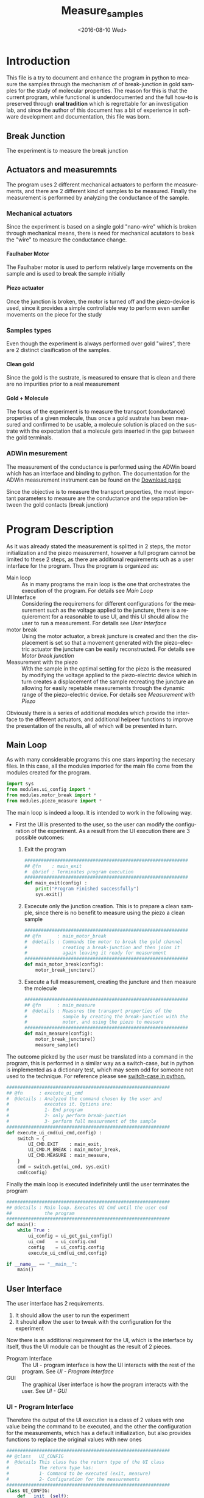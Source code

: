 #+OPTIONS: ':nil *:t -:t ::t <:t H:5 \n:nil ^:t arch:headline author:t c:nil
#+OPTIONS: creator:nil d:(not "LOGBOOK") date:t e:t email:nil f:t inline:t
#+OPTIONS: num:t p:nil pri:nil prop:nil stat:t tags:t tasks:t tex:t timestamp:t
#+OPTIONS: title:t toc:t todo:nil |:t
#+TITLE: Measure_samples
#+DATE: <2016-08-10 Wed>
#+AUTHOR:
#+EMAIL: joaquin@joaquin_laptop
#+LANGUAGE: en
#+SELECT_TAGS: export
#+EXCLUDE_TAGS: noexport
#+CREATOR: Emacs 24.5.1 (Org mode 8.3.4)


* Introduction
This file is a try to document and enhance the program in python to measure the samples through the mechanism of of break-junction in gold samples for the study of molecular properties.
The reason for this is that the current program, while functional is underdocumented and the full how-to is preserved through *oral tradition* which is regrettable for an investigation lab, and since the author of this document has a bit of experience in software development and documentation, this file was born.

** Break Junction
The experiment is to measure the break junction


**  Actuators and measuremnts
The program uses 2 different mechanical actuators to perform the measurements, and there are 2 different kind of samples to be measured. Finally the measurement is performed by analyzing the conductance of the sample.

*** Mechanical actuators
Since the experiment is based on a single gold "nano-wire"  which is broken through mechanical means, there is need for mechanical acutators to beak the "wire" to measure the conductance change.

**** Faulhaber Motor
The Faulhaber motor is used to perform relatively large movements on the sample and is used to break the sample initially

**** Piezo actuator
Once the junction is broken, the motor is turned off and the piezo-device is used, since it provides a simple controllable way to perform even samller movements on the piece for the study

*** Samples types
Even though the experiment is always performed over gold "wires", there are 2 distinct clasification of the samples.
# So far it seems (to me) that regardless of the type of measurement the mechanism is the same
**** Clean gold
Since the gold is the sustrate, is measured to ensure that is clean and there are no impurities prior to a real measurement

**** Gold + Molecule
The focus of the experiment is to measure the transport (conductance) properties of a given molecule, thus once a gold sustrate has been measured and confirmed to be usable, a molecule solution is placed on the sustrate with the expectation that a molecule gets inserted in the gap between the gold terminals.

*** ADWin mesurement
The measurement of the conductance is performed using the ADWin board which has an interface and binding to python. The documentation for the ADWin measurement instrument can be found on the [[http://www.adwin.de/us/download/linux.html][Download page]]

Since the objective is to measure the transport properties, the most important parameters to measure are the conductance and the separation between the gold contacts (break junction)

* Program Description
As it was already stated the measurement is splitted in 2 steps, the motor initialization and the piezo measurement, however a full program cannot be limited to these 2 steps, as there are additional requirements uch as a user interface for the program. Thus the program is organized as:
- Main loop :: As in many programs the main loop is the one that orchestrates the execution of the program. For details see [[Main Loop]]
- UI Interface :: Considering the requiremens for different configurations for the measurement such as the voltage applied to the juncture, there is a requierement for a reasonable to use UI, and this UI should allow the user to run a measurement. For details see [[User Interface]]
- motor break :: Using the motor actuator, a break juncture is created and then the displacement is set so that a movement generated with the piezo-electric actuator the juncture can be easily reconstructed. For details see [[Motor break junction]]
- Measurement with the piezo :: With the sample in the optimal setting for the piezo is the measured by modifying the voltage applied to the piezo-electric device which in turn creates a displacement of the sample recreating the juncture an allowing for easily repetable measurements through the dynamic range of the piezo-electric device. For details see [[Measurement with Piezo]]

Obviously there is a series of additional modules which provide the interface to the different actuators, and additional helpeer functions to improve the presentation of the results, all of which will be presented in turn.

** DONE Main Loop
   :PROPERTIES:
   :tangle:   main.py
   :comments: link
   :END:
#+BEGIN_SRC python :exports none
  #################################################################
  ## @file    Main.py
  #  @author  Joaquin Figueroa
  #  @brief   Main file for measuring break-junction experiments
  #
  #  @details This is the main file for the program used to
  #           measure samples using the break-junction technique.
  #           This program provides a GUI to control the execution
  #           based on providing the tools to configure a run.
  #           The program automates the whole procedure by:
  #           1- Automating the creation of the break junction
  #           using the motor
  #           2- Automating the measurement process using a piezo
  #           actuator.
  #################################################################
#+END_SRC
As with many considerable programs this one stars importing the necesary files. In this case, all the modules imported for the main file come from the modules created for the program.
#+BEGIN_SRC python
  import sys
  from modules.ui_config import *
  from modules.motor_break import *
  from modules.piezo_measure import *
#+END_SRC 

The main loop is indeed a loop. It is intended to work in the following way.
- First the UI is presented to the user, so the user can modify the configuration of the experiment. As a result from the UI execution there are 3 possible outcomes:
  1. Exit the program
     #+BEGIN_SRC python
       ############################################################
       ## @fn    : main_exit
       #  @brief : Terminates program execution
       ############################################################
       def main_exit(config) :
           print("Program Finished successfully")
           sys.exit()
     #+END_SRC
  2. Excecute only the junction creation. This is to prepare a clean sample, since there is no benefit to measure using the piezo a clean sample
     #+BEGIN_SRC python
       ############################################################
       ## @fn      : main_motor_break
       #  @details : Commands the motor to break the gold channel
       #             creating a break-junction and then joins it
       #             again leaving it ready for measurement
       ############################################################
       def main_motor_break(config):
           motor_break_juncture()
     #+END_SRC
  3. Execute a full measurement, creating the juncture and then measure the molecule
     #+BEGIN_SRC python
       ############################################################
       ## @fn      : main_measure
       #  @details : Measures the transport properties of the
       #             sample by creating the break-junction with the
       #             motor, and using the piezo to measure
       ############################################################
       def main_measure(config):
           motor_break_juncture()
           measure_sample()
     #+END_SRC

The outcome picked by the user must be translated into a command in the program, this is performed in a similar way as a switch-case, but in python is implemented as a dictionary test, which may seem odd for someone not used to the technique. For reference please see [[http://www.pydanny.com/why-doesnt-python-have-switch-case.html][switch-case in python.]]
#+BEGIN_SRC python
  ############################################################
  ## @fn      : execute_ui_cmd
  #  @details : Analyzed the command chosen by the user and
  #             executes it. Options are:
  #             1- End program
  #             2- only perform break-junction
  #             3- perform full measurement of the sample
  ############################################################
  def execute_ui_cmd(ui_cmd,config) :
      switch = {
          UI_CMD.EXIT    : main_exit,
          UI_CMD.M_BREAK : main_motor_break,
          UI_CMD.MEASURE : main_measure,
      }
      cmd = switch.get(ui_cmd, sys.exit)
      cmd(config)
#+END_SRC

Finally the main loop is executed indefinitely until the user terminates the program

#+BEGIN_SRC python
  ############################################################
  ## @details : Main loop. Executes UI Cmd until the user end
  ##            the program
  ############################################################
  def main():
      while True :
          ui_config = ui_get_gui_config()
          ui_cmd    = ui_config.cmd
          config    = ui_config.config
          execute_ui_cmd(ui_cmd,config)

  if __name__ == "__main__":
      main()
#+END_SRC

** TODO User Interface
   :PROPERTIES:
   :tangle:   modules/ui_config.py
   :noweb:    tangle
   :comments: link
   :END:
# As with any module there is a section for the imports and the file headers, but these are unninteresting for any reader, thus they are put in comments and not exported to a PDF/HTML result
#+BEGIN_SRC python :exports none
  #################################################################
  ## @file    ui_config.py
  #  @author  Joaquin Figueroa
  #  @date    Fri Aug 12 2016
  #  @brief   Provides the definitions and parameters for the UI
  #
  #  @details This file provides a all the necessary helper
  #           functions to interface the different parameters
  #           with the program.
  #################################################################
  from PyQt4 import QtGui
  from PyQt4 import QtCore
  import sys
  <<ui-basic-params-defaults>>
  <<ui-advanced-params-defaults>>
  <<ui-presentation-params-defaults>>
#+END_SRC
The user interface has 2 requirements.
1. It should allow the user to run the experiment
2. It should allow the user to tweak with the configuration for the experiment

Now there is an additional requirement for the UI, which is the interface by itself, thus the UI module can be thought as the result of 2 pieces.
- Program Interface :: The UI - program interface is how the UI interacts with the rest of the program. See [[UI - Program Interface]]
- GUI :: The graphical User interface is how the program interacts with the user. See [[UI - GUI]]

*** TODO UI - Program Interface
Therefore the output of the UI execution is a class of 2 values with one value being the command to be executed, and the other the configuration for the measurements, which has a default initialization, but also provides functions to replace the original values with new ones
 #+BEGIN_SRC python
   ############################################################
   ## @class   UI_CONFIG
   #  @details This class has the return type of the UI class
   #           The return type has:
   #           1- Command to be executed (exit, measure)
   #           2- Configuration for the measurements
   ############################################################
   class UI_CONFIG:
       def __init__(self):
           self.cmd    = UI_CMD.EXIT
           self.config = UI_CONFIG_PARAMS()

       ############################################################
       ## @brief   Updates the ui_cmd with a new one
       ############################################################
       def update_cmd(self, new_cmd):
           self.cmd = new_cmd

       ############################################################
       ## @brief   Updates the config with a new one
       ############################################################
       def update_config(self, new_config):
           self.config = new_config
 #+END_SRC
 
**** DONE UI command
  Now the command to be executed has only a few possible values, which are used to, as previously explained, to terminate the program, or execute one of the routines.
  #+BEGIN_SRC python
    ############################################################
    ## @class  CMD
    #  @brief  UI calss to encode the possible commands for the
    #         program
    ############################################################
    class UI_CMD:
        EXIT    = 0
        M_BREAK = 1
        MEASURE = 2
  #+END_SRC 

**** TODO UI Configuration
The UI configuration is a list of variables which are used through the measurements for configuring the experiments or for controlling the presentation of the results, for simplicity the variables are classified in groups
- Basic parameters :: These are the parameters that control the run and define it see [[UI - Basic parameters ]]
- Advanced parameters :: There are more advanced parameters that influence the run, but have minor impact (usually) when compared with the other parameters, and the user is rarely ever expected to modify them. See [[UI - Advanced parameters]]
- Presentation parameters :: The results of the experiment is processed in graph; some of the parameters for the graph can be tweaked to improve the readability of them. See [[UI - Presentation]]

#+BEGIN_SRC python
  ############################################################
  ## @class   UI_CONFIG
  #  @details This class stores all configuration values to be
  #           used for the measurements.
  ############################################################
  class UI_CONFIG_PARAMS:
      def __init__(self):
          self._b_params = basic_params()
          self._a_params = adv_params()
          self._p_params = presentation()

      <<ui-config-bp-interface>>
      <<ui-config-ap-interface>>
      <<ui-config-pp-interface>>
#+END_SRC

Finally the interface with the rest of the program is defined through a single method

#+BEGIN_SRC python
  def ui_get_gui_config():
      retval = run_gui()
      return retval
#+END_SRC

***** TODO UI - Basic parameters
The basic parameters used to configure the measurement are parameters that are the most likely to be modified by the used, and whose side effects are better understood. These parameters usually deal with the speed and number of data points. 
In a more traditional object oriented paradigm, each parameter is controlled by its own class, which defines their default values, range, validation functions and how each parameter is updated.

The basic parameters are:
- Juncture Voltage :: This represents the voltage applied to the junture. See [[Juncture Voltage]]
- Piezo Speed Breaking :: This parameters defines the voltage rate which is applied to the piezoelectric, which has a direct impact on the juncture. See [[Piezo Speed Breaking]]
- Number of traces :: Traces are each process of opening and closing the juncture using the piezoelectric device. Each trace is a full cycle, and the number of traces represent the number of measurements to be taken. See [[Number of traces]]
- Data directory :: The results of the experiment are stored in a specific directory. See [[Data directory]]


#+BEGIN_SRC python
  class basic_params:
        def __init__(self):
              self.juncture = juncture_voltage()
              self.piezo_speed = piezo_speed()
              self.traces = traces()
              self.data_dir = data_dir()
        def restore_defaults(self):
              self.juncture.reset()
              self.piezo_speed.reset()
              self.traces.reset()
              self.data_dir.reset()
#+END_SRC

****** DONE Juncture Voltage
The juncture voltage defined in [[src-config-juncture-voltage-class]], as previously stated, is the parameter that controls the voltage applied to the junture during the analysis. The juncture voltage class defines several properties required by the program.

- Default value :: Shown in line [[(src-jv-dflt)]] defines the value used by default through the execution and can be modified by the user through the UI
- Range :: defined by the minimum and maximum values in lines [[(src-jv-min)]] and  [[(src-jv-max)]], defines an acceptable range for the juncture voltage so it can never be defined outside this range.
- Reset functionality :: As a function defined in line [[(src-jv-reset)]]  provides a mechanism to restore the default value
- Validation function :: The function defined in line [[(src-jv-validation)]] returns a boolean determining if the new value is within the range of accepted voltages
- Update function :: Defined in line  [[(src-jv-update)]] updates the juncture voltage to a new value defined by the user, only if the value is within the accepted range, but if not it leaves the value unchanged

#+CAPTION: Juncture voltage class definition
#+name: src-config-juncture-voltage-class
#+BEGIN_SRC python  -n -r
  #############################################################
  ## @class   juncture_voltage
  #  @brief   All functionality related to the juncture voltage
  #
  #  @details This class defines the behavior of the jucture
  #           voltage. Provides the default values and range
  #           plus the corresponding interface.
  #############################################################
  class juncture_voltage:
      _dflt = 0.1 # Not to be used directly (ref:src-jv-dflt)
      _min = 0.0  #(ref:src-jv-min)
      _max = 1.0  #(ref:src-jv-max)
      #############################################################
      ## @brief   Initilaization code
      #############################################################
      def __init__(self):
          self.reset()
      #############################################################
      ## @brief   restores the default voltage of the juncture
      #############################################################
      def reset(self): #(ref:src-jv-reset)
          self.voltage = self._dflt
      #############################################################
      ## @brief   Determines if a new voltage is in permited range
      #           for the juncture voltage
      #############################################################
      def validate(self, val):#(ref:src-jv-validation)
          return (self._min <= val) & (val <= self._max)
      #############################################################
      ## @brief   Updates the juncture voltage only if the new
      #           voltage is within range
      #############################################################
      def update(self,val):#(ref:src-jv-update)
          if self.validate(val):
              self.voltage = val
#+END_SRC

******* voltage test                                               :noexport:
Test functionality. Just excecuted by using =C-c C-c=. Should all be true
#+BEGIN_SRC python :tangle no
  import modules.ui_config as c
  jv = c.juncture_voltage()
  t1 = jv.voltage == 0.1
  t2 = jv.validate(1.1) == False
  jv.update(2)
  t3 = jv.voltage == 0.1
  jv.update(0.2)
  t4 = jv.voltage == 0.2
  t5 = jv.validate(-1.1) == False
  jv.update(5)
  t6 = jv.voltage == 0.2
  jv.update(0.7)
  t7 = jv.voltage == 0.7
  jv.reset()
  t8 = jv.voltage == 0.1
  return [t1,t2,t3,t4,t5,t6,t7,t8]
#+END_SRC

#+RESULTS:
****** DONE Piezo Speed Breaking
The piezo speed breaking defined in [[src-config-piezo-speed-class]] is the parameter that controls the speed at which each measurement cycle is excecuted, defined in \([V/s]\). This definition has several properties related to its interface with the rest of the program.

- Default value :: Shown in line [[(src-ps-dflt)]] defines the value used by default through the execution and can be modified by the user through the UI
- Range :: defined by the minimum and maximum values in lines [[(src-ps-min)]] and  [[(src-ps-max)]], defines an acceptable range for the juncture voltage so it can never be defined outside this range.
- Reset functionality :: As a function defined in line [[(src-ps-reset)]]  provides a mechanism to restore the piezo speed to its default value. Care to mention is that there are 2 parameters associated with the piezo speed, but the speed is the one that is modified.
- Validation function :: The function defined in line [[(src-ps-validation)]] returns a boolean determining if the new value is within the range of accepted voltages
- Update function :: Defined in line  [[(src-ps-update)]] updates the juncture voltage to a new value defined by the user, only if the value is within the accepted range, but if not it leaves the value unchanged

#+CAPTION: Piezo speed breaking class definition
#+name: src-config-piezo-speed-class
#+BEGIN_SRC python -n -r
  #############################################################
  ## @class   piezo_speed
  #  @brief   All functionality related to the
  #           piezo_speed_breaking
  #
  #  @details This class defines the behavior of the piezo
  #           speed voltage relations which is defined in [V/s]
  #           Provides the default values and range plus the
  #           corresponding interfaces.
  #############################################################
  class piezo_speed: 
      _dflt = 300.0 #(ref:src-ps-dflt)
      _min = 30.0   #(ref:src-ps-min)
      _max = 300.0  #(ref:src-ps-max)
      #############################################################
      ## @brief   Initilaization code
      #############################################################
      def __init__(self):
          self.reset()
      #############################################################
      ## @brief   restores the default value of the piezo speed
      #############################################################
      def reset(self): #(ref:src-ps-reset)
          self.speed = self._dflt
          self.fixed_speed = self._dflt #Unsure if useful
      #############################################################
      ## @brief   Determines if a new value is in permited range
      #           for the piezo speed
      #############################################################
      def validate(self, val): #(ref:src-ps-validation)
          return (self._min <= val) & (val <= self._max)
      #############################################################
      ## @brief   Updates the piezo speed only if the new
      #           value is within range
      #############################################################
      def update(self,val): #(ref:src-ps-update)
          if self.validate(val):
              self.speed = val
#+END_SRC
******* Piezo speed test                                           :noexport:
Test functionality. Just excecuted by using =C-c C-c=. Should all be true
#+BEGIN_SRC python :tangle no
  import modules.ui_config as c
  ps = c.piezo_speed()
  t1 = (ps.speed == 300.0) & (ps.fixed_speed == 300.0)
  t2 = ps.validate(331.1) == False
  ps.update(334.2)
  t3 = (ps.speed == 300.0) & (ps.fixed_speed == 300.0)
  ps.update(45.2)
  t4 = (ps.speed == 45.2) & (ps.fixed_speed == 300.0)
  t5 = ps.validate(2.1) == False
  ps.update(700)
  t6 = (ps.speed == 45.2) & (ps.fixed_speed == 300.0)
  ps.update(90)
  t7 = (ps.speed == 90) & (ps.fixed_speed == 300.0)
  ps.reset()
  t8 = (ps.speed == 300) & (ps.fixed_speed == 300.0)
  ps.update(-90)
  t9 = (ps.speed == 300) & (ps.fixed_speed == 300.0)
  return [t1,t2,t3,t4,t5,t6,t7,t8,t9]
#+END_SRC

#+RESULTS:
| True | True | True | True | True | True | True | True | True |

****** DONE Number of traces
The number of traces defined in [[src-config-traces-class]] is the parameter that controls the number of measurement cycles excecuted using the piezoelectric actuator, where a trace is a full cycle going from closed to open and back. This definition has several properties related to its interface with the rest of the program.

- Default value :: Shown in line [[(src-tr-dflt)]] defines the value used by default through the execution and can be modified by the user through the UI
- Range :: defined by the minimum and maximum values in lines [[(src-tr-min)]] and  [[(src-tr-max)]], defines an acceptable range for the juncture voltage so it can never be defined outside this range.
- Reset functionality :: As a function defined in line [[(src-tr-reset)]]  provides a mechanism to restore the piezo speed to its default value. Care to mention is that there are 2 parameters associated with the piezo speed, but the speed is the one that is modified.
- Validation function :: The function defined in line [[(src-tr-validation)]] returns a boolean determining if the new value treated as an integer is within the range of accepted voltages
- Update function :: Defined in line  [[(src-tr-update)]] updates the juncture voltage to a new value defined by the user, only if the value is within the accepted range, but if not it leaves the value unchanged

#+CAPTION: Number of traces class definition
#+NAME: src-config-traces-class
#+BEGIN_SRC python -n -r
  #############################################################
  ## @class   traces
  #  @brief   All functionality related to the number of traces
  #
  #  @details This class defines the parameter that controls
  #           the number of traces (runs) performed using the
  #           piezo. Each trace correspond to a full cycle
  #           from closed juncture to open and back.
  #           Provides the default values and range plus the
  #           corresponding interfaces.
  #############################################################
  class traces:
      _dflt = 5000 #(ref:src-tr-dflt)
      _min = 1     #(ref:src-tr-min)
      _max = 20000 #(ref:src-tr-max)
      #############################################################
      ## @brief   Initilaization code
      #############################################################
      def __init__(self):
          self.reset()
      ##############################################################
      ## @brief   restores the default value of the number of traces
      ##############################################################
      def reset(self): #(ref:src-tr-reset)
          self.number = self._dflt
      #############################################################
      ## @brief   Determines if a new int value is in permited range
      #           for the number of traces. Ensures it's an int
      #############################################################
      def validate(self, aux_val):#(ref:src-tr-validation)
          val = int(aux_val)
          return (self._min <= val) & (val <= self._max)
      #############################################################
      ## @brief   Updates the piezo speed only if the new
      #           value is within range. Ensures it's an int
      #############################################################
      def update(self,aux_val):#(ref:src-tr-update)
          val = int(aux_val)
          if self.validate(val):
              self.number = int(val)
#+END_SRC
******* number traces test                                         :noexport:
#+BEGIN_SRC python :tangle no
  import modules.ui_config as c
  tr = c.traces()
  t1 = tr.number == 5000
  t2 = tr.validate(40000) == False
  tr.update(0.2)
  t3 = tr.number == 5000
  tr.update(200)
  t4 = tr.number == 200
  t5 = tr.validate(-100) == False
  tr.update(120000)
  t6 = tr.number == 200
  tr.update(8000)
  t7 = tr.number == 8000
  tr.reset()
  t8 = tr.number == 5000
  return [t1,t2,t3,t4,t5,t6,t7,t8]
#+END_SRC

#+RESULTS:
| True | True | True | True | True | True | True | True |

****** TODO Data directory
#+BEGIN_SRC python -n -r
  #############################################################
  ## @class   traces
  #  @brief   All functionality related to the data directory
  #
  #  @details This class defines the parameter that controls
  #           where the results will be stored. PENDING- TODO
  #############################################################
  class data_dir:
      _dflt = "./" #(ref:src-dd-dflt)
      _subdir_fmt= "data"
      #############################################################
      ## @brief   Initilaization code
      #############################################################
      def __init__(self):
          self.reset()
      ##############################################################
      ## @brief   restores the default value of the number of traces
      ##############################################################
      def reset(self): #(ref:src-dd-reset)
          self.path = self._dflt
      ## @brief   there is no need to validate?
      def validate(self, aux_val):#(ref:src-dd-validation)
          return True
      #############################################################
      ## @brief   Updates the piezo speed only if the new
      #           value is within range. Ensures it's an int
      #############################################################
      def update(self,new_path):#(ref:src-dd-update)
          if self.validate(new_path):
              self.path = new_path
#+END_SRC


#+NAME: ui-config-bp-interface
#+BEGIN_SRC python

#+END_SRC

***** TODO UI - Advanced parameters
#+BEGIN_SRC python
  class adv_params:
        def __init__(self):
              self.asdf = 1
#+END_SRC

#+NAME: ui-config-ap-interface
#+BEGIN_SRC python

#+END_SRC

#+name: ui-advanced-params-defaults
#+BEGIN_SRC python :exports none
piezo_start_V = 0.0         # V
high_G = 30.0              # G0
inter_G = 20.0              # G0
low_G = 10.0              # G0
piezo_speed_breaking1 = 300.0        # V/s
piezo_speed_breaking2 = 300.0        # V/s (30 to 300) Este es el que se puede cambiar
piezo_speed_making = 500.0        # V/s
#post_breaking_voltage = 230.0       #
post_breaking_voltage = 300.0       # cambia cuanto abro despues de que rompo
nGbins = 251
nDbins = 161
xmin = -0.5 # nm
xmax = 2    # nm
Gmin = 1e-7 # G0
Gmax = 10   # G0
#+END_SRC

***** TODO UI - Presentation
#+name: ui-presentation-params-defaults
#+BEGIN_SRC python :exports none
todoJUNCTURE_VOLTAGE_DFLT = 0  #[V]
todoPIEZO_SPEED_DFLT = 0       #[V/S]
todoDATA_DIRECTORY_DFTL = "./Data"
#+END_SRC

#+BEGIN_SRC python
  class presentation:
        def __init__(self):
              self.asdf = 1
#+END_SRC

#+NAME: ui-config-pp-interface
#+BEGIN_SRC python

#+END_SRC

*** TODO UI - GUI

The Graphical user interface consist of a window that allows the user to tweak with each of the parameters defined in [[UI - Program Interface]], plus buttons for deciding which action to take.

This program uses [[https://wiki.python.org/moin/PyQt][PyQt4]] as a GUI framework. To run a GUI, first is necessary to create an "application", then instantiate a widget, which corresponds to the specific UI that is being implemented to finally "execute" the "application". For a reference on how this is done under PyQt a tutorial can be found on [[http://zetcode.com/gui/pyqt4/]].

#+BEGIN_SRC python
  ############################################################
  ## @brief   Runs the GUI for the program
  ############################################################
  def run_gui():
      app = QtGui.QApplication(sys.argv) # Create "aplication"
      config_window = ui_config_window() # Instantiate widget
      app.exec_()                        # Execute appliaction
      return config_window.ui_config
#+END_SRC

**** TODO Configuration Window

The configuration window, shown in [[gui-config-window]] is a python widget which represents the user interface of the program. As usual with user interfaces they require an large amount of code only to initialize it where is difficult to separate the functionality. 

The standard procedure in python to build a widget is to delegate the initialization code to the parent class, and the UI elements specific to it, such as the buttons are defined in an internal initialization function of the class, commonly named =initUI= in line [[(fn-initUI)]]

The window object is composed of 3 basic elements:
- Config :: The contents of the window used to store and pass the configuration to the rest of the program shown in line [[(ui-config)]]
- Buttons ::  The UI has a button for each action including the measurements strategies to be used and to exit the program shown in line [[(ui-buttons)]]. For details see [[Buttons Layout]]
- Configuration :: The forms used to configure the parameters of the run defined in line [[(ui-config)]]. For details see [[Configuration Parameters Layout]]

Obviously as an object it also provides functionality to interact with it, mainly through the buttons of it, the idea is that only the window can modify it as to keep the interface as clean as possible.

The widget provides a callback defined in line [[(ui-close-cb)]] to be used by the buttons which will close the widget and ensure that the selected command, for example to measure, is executed
#+CAPTION: Definition of the configuration window
#+NAME: gui-config-window
#+BEGIN_SRC python -n -r
  ############################################################
  ## @class   ui_config_window
  #  @brief   Provides The UI window for the program
  #
  #  @details This Object provides the user interface to
  #           configure the measurements and which procedures
  #           to take.
  #           The object has the description of the window
  #           composed by the text dialogs and the buttons
  #           to run the simulation, which are stored as
  #           part of the window. The object also provides
  #           the functions to interface it.
  #           - initUI: Initialize the window
  ############################################################
  class ui_config_window(QtGui.QWidget):
      # Default constructor
      def __init__(self):
          super(ui_config_window, self).__init__()
          self.initUI()

      ############################################################
      ## @brief   Initializes the window
      #  @details Initialized the window components, which are the
      #           configs, the buttons and the configuration.
      #           Also ensures the layout of the UI elements
      ############################################################
      def initUI(self):    #(ref:fn-initUI)
          self.ui_config = UI_CONFIG() #(ref:ui-config)

          buttons_layout = ui_create_buttons_layout(self) #(ref:ui-buttons)
          config_layout  = ui_create_config_layout(self)  #(ref:ui-config)
          vbox = QtGui.QVBoxLayout()
          vbox.addStretch(1)
          vbox.addLayout(config_layout)
          vbox.addLayout(buttons_layout)

          self.setLayout(vbox)
          self.setGeometry(300, 300, 300, 150)
          self.setWindowTitle('Buttons')
          self.show()

      ############################################################
      ## @brief   Interface to close the window and excecute a
      #           command
      ############################################################
      def close_with_cmd(self, cmd): #(ref:ui-close-cb)
          self.ui_config.update_cmd(cmd)
          QtCore.QCoreApplication.instance().quit()
#+END_SRC
**** TODO Buttons Layout
The buttons provide the functionality to launch the different process of the tool. Therefore clicking a button will close the UI and excecute the action stated on it. Also a small tooltip is provided in case the user requires additional information.

To define a button, first it must be created using the text to be displayed, then the attributes associated to it, meaning the action it will perform and the tooltip displayed, if any.
A special mention is made for the callback used in each button as it uses anonymous functions as shown in line [[(lambda_btn)]] to call the function that excecutes the corresponding action. While a more advanced programming technique (see [[https://en.wikipedia.org/wiki/Anonymous_function]]) it provides the cleanest and easiest method to provide this functionality (See also [[http://stackoverflow.com/questions/15080731/call-a-function-when-a-button-is-pressed-pyqt]])

Finally the buttons created are added to the layout of the button section of the window which is returned to the user.
#+BEGIN_SRC python -r -n
  ############################################################
  ## @brief   Creates buttons layout and returns it
  #
  #  @details The function creates a layout to place the
  #           buttons to perform the different actions of the
  #           program.
  #           The layout creates the following buttons:
  #           - Quit Button: Ends the program
  #           - Break Button: Use the motor do break junction
  #           - Measure Button: Do a break junction and then
  #                             use the piezo to measure
  ############################################################
  def ui_create_buttons_layout(widget):
      # Quit Button
      quit_button = QtGui.QPushButton("Quit")
      quit_button.clicked.connect(
          lambda: widget.close_with_cmd(UI_CMD.EXIT)) (ref:lambda_btn)
      quit_button.setToolTip("Terminates the program")
      # Break Button
      break_button = QtGui.QPushButton("Only break")
      break_button.clicked.connect(
          lambda: widget.close_with_cmd(UI_CMD.M_BREAK))
      break_button.setToolTip("Use the motor to create a break junction.")
      # Measure Button
      measure_button = QtGui.QPushButton("Full Measure")
      measure_button.clicked.connect(
          lambda: widget.close_with_cmd(UI_CMD.MEASURE))
      measure_button.setToolTip(
          "Performs measurement using the motor and piezo")

      # Build Layout
      hbox = QtGui.QHBoxLayout()
      hbox.addStretch(1)
      hbox.addWidget(quit_button)
      hbox.addWidget(break_button)
      hbox.addWidget(measure_button)

      vbox = QtGui.QVBoxLayout()
      vbox.addStretch(1)
      vbox.addLayout(hbox)
      return vbox
#+END_SRC

**** TODO Configuration Parameters Layout
The configuration parameters are split in 3 groups, the basic parameters, the advanced parameters and the presentation parameters. Each group has its own vertical section starting with the basic parameters.

Leaving the initializacion of each group of parameters to functions specific for each group, the configuration parameters is shown in [[config-param-layout]], using the same techniques already used for the buttons.
#+CAPTION: Configuration parameters layout
#+NAME: config-param-layout
#+BEGIN_SRC python
  ############################################################
  ## @brief   Describes the configuration parameters layout
  #
  #  @details This function provides the layout for the portion
  #           of the window that allows the user to configure
  #           the parameters for the run.
  #           The layout is split in 3 vertical sections one
  #           with each parameter group.
  #           Each group is preceded by a small label
  #           identifying the group
  ############################################################
  def ui_create_config_layout(ui_config_window):
      # Define each group layout
      basic_param_layout = ui_basic_param_layout(ui_config_window)
      adv_param_layout = ui_adv_param_layout(ui_config_window)
      presentation_param_layout = ui_presentation_param_layout(ui_config_window)
      # Define the labels
      basic_label = QtGui.QLabel("---- Basic Parameters ----")
      adv_label = QtGui.QLabel("---- Advanced Parameters ----")
      presentation_label = QtGui.QLabel("---- Presentation Parameters ----")
      # Configure the layout
      vbox = QtGui.QVBoxLayout()
      vbox.addStretch(1)
      vbox.addWidget(basic_label)
      vbox.addLayout(basic_param_layout)
      vbox.addWidget(adv_label)
      vbox.addLayout(adv_param_layout)
      vbox.addWidget(presentation_label)
      vbox.addLayout(presentation_param_layout)
      return vbox
#+END_SRC




#+BEGIN_SRC python
  def ui_basic_param_layout(ui_config):
      jv_label = QtGui.QLabel("Juncture Voltage")
      ps_label = QtGui.QLabel("Piezo Speed")
      dir_label = QtGui.QLabel(ui_config.ui_config.config._b_params.data_dir.path)
      traces_label = QtGui.QLabel("Number Traces")

      jv_ed = QtGui.QLineEdit()
      ps_ed = QtGui.QLineEdit()
      traces_ed = QtGui.QLineEdit()
      dir_btn = QtGui.QPushButton('Change Directory')

      jv_ed.setText(str(ui_config.ui_config.config._b_params.juncture.voltage))
      ps_ed.setText(str(ui_config.ui_config.config._b_params.piezo_speed.speed))
      traces_ed.setText(str(ui_config.ui_config.config._b_params.traces.number))

      dir_btn.clicked.connect(lambda: showDialog(ui_config,dir_label))

      grid = QtGui.QGridLayout()
      grid.setSpacing(10)

      grid.addWidget(jv_label,1,0)
      grid.addWidget(jv_ed,1,1)

      grid.addWidget(ps_label,2,0)
      grid.addWidget(ps_ed,2,1)

      grid.addWidget(traces_label,3,0)
      grid.addWidget(traces_ed,3,1)

      grid.addWidget(dir_label,4,0)
      grid.addWidget(dir_btn,4,1)

      return grid

  def showDialog(ui_config,dir_label):
      fname = QtGui.QFileDialog.getExistingDirectory(ui_config, 'Open file',
              ui_config.ui_config.config._b_params.data_dir.path)
      ui_config.ui_config.config._b_params.data_dir.update(fname)
      dir_label.setText(ui_config.ui_config.config._b_params.data_dir.path)
      print(ui_config.ui_config.config._b_params.data_dir.path)

  def ui_adv_param_layout(ui_config):
      return ui_basic_param_layout(ui_config)

  def ui_presentation_param_layout(ui_config):
      return ui_basic_param_layout(ui_config)

#+END_SRC

** TODO Motor break junction 
   :PROPERTIES:
   :tangle:   modules/motor_break.py
   :END:
#+BEGIN_SRC python
  def motor_break_juncture():
      print ("Picked Motor break")

#+END_SRC


** TODO Measurement with Piezo
   :PROPERTIES:
   :tangle:   modules/piezo_measure.py
   :END:
   
#+BEGIN_SRC python
  def measure_sample():
      print("Picked measure sample")

#+END_SRC
* Utility functions
This section is for the interface with each measurement instrument.


* Settings                                                         :noexport:
#+BEGIN_SRC emacs-lisp :export none :results none
(setq org-babel-use-quick-and-dirty-noweb-expansion t)
(org-babel-do-load-languages
 'org-babel-load-languages
 '((python . t)
   ))
(setq org-babel-python-command "/bin/python2")
#+END_SRC

** colorize
#+BEGIN_SRC emacs-lisp
  (add-to-list 'org-latex-packages-alist '("" "listings"))
  (setq org-latex-listings t)
#+END_SRC

#+RESULTS:
: t



